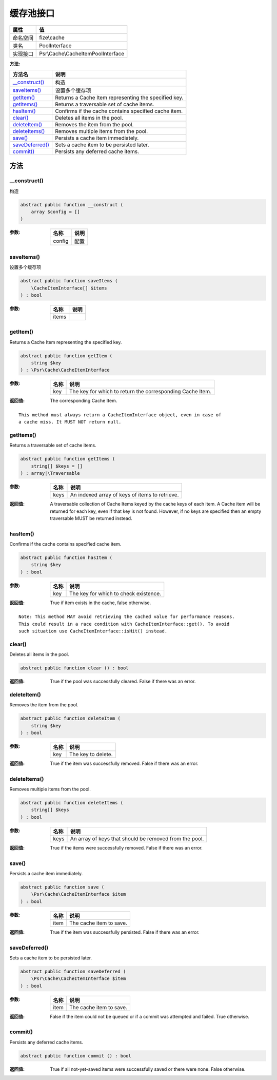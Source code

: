 ===============
缓存池接口
===============


+-------------+-----------------------------------+
|属性         |值                                 |
+=============+===================================+
|命名空间     |fize\\cache                        |
+-------------+-----------------------------------+
|类名         |PoolInterface                      |
+-------------+-----------------------------------+
|实现接口     |Psr\\Cache\\CacheItemPoolInterface |
+-------------+-----------------------------------+


:方法:


+------------------+-----------------------------------------------------+
|方法名            |说明                                                 |
+==================+=====================================================+
|`__construct()`_  |构造                                                 |
+------------------+-----------------------------------------------------+
|`saveItems()`_    |设置多个缓存项                                       |
+------------------+-----------------------------------------------------+
|`getItem()`_      |Returns a Cache Item representing the specified key. |
+------------------+-----------------------------------------------------+
|`getItems()`_     |Returns a traversable set of cache items.            |
+------------------+-----------------------------------------------------+
|`hasItem()`_      |Confirms if the cache contains specified cache item. |
+------------------+-----------------------------------------------------+
|`clear()`_        |Deletes all items in the pool.                       |
+------------------+-----------------------------------------------------+
|`deleteItem()`_   |Removes the item from the pool.                      |
+------------------+-----------------------------------------------------+
|`deleteItems()`_  |Removes multiple items from the pool.                |
+------------------+-----------------------------------------------------+
|`save()`_         |Persists a cache item immediately.                   |
+------------------+-----------------------------------------------------+
|`saveDeferred()`_ |Sets a cache item to be persisted later.             |
+------------------+-----------------------------------------------------+
|`commit()`_       |Persists any deferred cache items.                   |
+------------------+-----------------------------------------------------+


方法
======
__construct()
-------------
构造

.. code-block:: php

  abstract public function __construct (
      array $config = []
  )


:参数:
  +-------+-------+
  |名称   |说明   |
  +=======+=======+
  |config |配置   |
  +-------+-------+
  
  


saveItems()
-----------
设置多个缓存项

.. code-block:: php

  abstract public function saveItems (
      \CacheItemInterface[] $items
  ) : bool


:参数:
  +-------+-------+
  |名称   |说明   |
  +=======+=======+
  |items  |       |
  +-------+-------+
  
  


getItem()
---------
Returns a Cache Item representing the specified key.

.. code-block:: php

  abstract public function getItem (
      string $key
  ) : \Psr\Cache\CacheItemInterface


:参数:
  +-------+----------------------------------------------------------+
  |名称   |说明                                                      |
  +=======+==========================================================+
  |key    |The key for which to return the corresponding Cache Item. |
  +-------+----------------------------------------------------------+
  
  

:返回值:
  The corresponding Cache Item.


::

    This method must always return a CacheItemInterface object, even in case of
    a cache miss. It MUST NOT return null.


getItems()
----------
Returns a traversable set of cache items.

.. code-block:: php

  abstract public function getItems (
      string[] $keys = []
  ) : array|\Traversable


:参数:
  +-------+-----------------------------------------------+
  |名称   |说明                                           |
  +=======+===============================================+
  |keys   |An indexed array of keys of items to retrieve. |
  +-------+-----------------------------------------------+
  
  

:返回值:
  A traversable collection of Cache Items keyed by the cache keys of
  each item. A Cache item will be returned for each key, even if that
  key is not found. However, if no keys are specified then an empty
  traversable MUST be returned instead.


hasItem()
---------
Confirms if the cache contains specified cache item.

.. code-block:: php

  abstract public function hasItem (
      string $key
  ) : bool


:参数:
  +-------+--------------------------------------+
  |名称   |说明                                  |
  +=======+======================================+
  |key    |The key for which to check existence. |
  +-------+--------------------------------------+
  
  

:返回值:
  True if item exists in the cache, false otherwise.


::

    Note: This method MAY avoid retrieving the cached value for performance reasons.
    This could result in a race condition with CacheItemInterface::get(). To avoid
    such situation use CacheItemInterface::isHit() instead.


clear()
-------
Deletes all items in the pool.

.. code-block:: php

  abstract public function clear () : bool


:返回值:
  True if the pool was successfully cleared. False if there was an error.


deleteItem()
------------
Removes the item from the pool.

.. code-block:: php

  abstract public function deleteItem (
      string $key
  ) : bool


:参数:
  +-------+-------------------+
  |名称   |说明               |
  +=======+===================+
  |key    |The key to delete. |
  +-------+-------------------+
  
  

:返回值:
  True if the item was successfully removed. False if there was an error.


deleteItems()
-------------
Removes multiple items from the pool.

.. code-block:: php

  abstract public function deleteItems (
      string[] $keys
  ) : bool


:参数:
  +-------+-------------------------------------------------------+
  |名称   |说明                                                   |
  +=======+=======================================================+
  |keys   |An array of keys that should be removed from the pool. |
  +-------+-------------------------------------------------------+
  
  

:返回值:
  True if the items were successfully removed. False if there was an error.


save()
------
Persists a cache item immediately.

.. code-block:: php

  abstract public function save (
      \Psr\Cache\CacheItemInterface $item
  ) : bool


:参数:
  +-------+------------------------+
  |名称   |说明                    |
  +=======+========================+
  |item   |The cache item to save. |
  +-------+------------------------+
  
  

:返回值:
  True if the item was successfully persisted. False if there was an error.


saveDeferred()
--------------
Sets a cache item to be persisted later.

.. code-block:: php

  abstract public function saveDeferred (
      \Psr\Cache\CacheItemInterface $item
  ) : bool


:参数:
  +-------+------------------------+
  |名称   |说明                    |
  +=======+========================+
  |item   |The cache item to save. |
  +-------+------------------------+
  
  

:返回值:
  False if the item could not be queued or if a commit was attempted and failed. True otherwise.


commit()
--------
Persists any deferred cache items.

.. code-block:: php

  abstract public function commit () : bool


:返回值:
  True if all not-yet-saved items were successfully saved or there were none. False otherwise.


